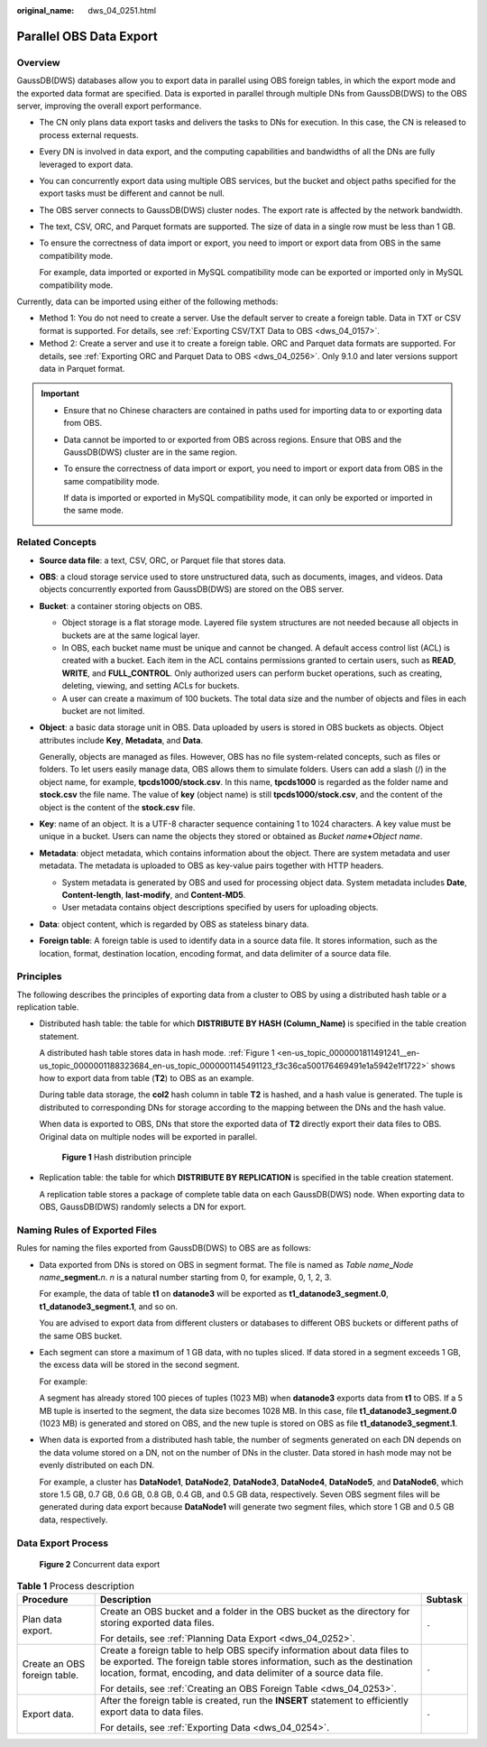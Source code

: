 :original_name: dws_04_0251.html

.. _dws_04_0251:

Parallel OBS Data Export
========================

Overview
--------

GaussDB(DWS) databases allow you to export data in parallel using OBS foreign tables, in which the export mode and the exported data format are specified. Data is exported in parallel through multiple DNs from GaussDB(DWS) to the OBS server, improving the overall export performance.

-  The CN only plans data export tasks and delivers the tasks to DNs for execution. In this case, the CN is released to process external requests.

-  Every DN is involved in data export, and the computing capabilities and bandwidths of all the DNs are fully leveraged to export data.

-  You can concurrently export data using multiple OBS services, but the bucket and object paths specified for the export tasks must be different and cannot be null.

-  The OBS server connects to GaussDB(DWS) cluster nodes. The export rate is affected by the network bandwidth.

-  The text, CSV, ORC, and Parquet formats are supported. The size of data in a single row must be less than 1 GB.

-  To ensure the correctness of data import or export, you need to import or export data from OBS in the same compatibility mode.

   For example, data imported or exported in MySQL compatibility mode can be exported or imported only in MySQL compatibility mode.

Currently, data can be imported using either of the following methods:

-  Method 1: You do not need to create a server. Use the default server to create a foreign table. Data in TXT or CSV format is supported. For details, see :ref:`Exporting CSV/TXT Data to OBS <dws_04_0157>`.
-  Method 2: Create a server and use it to create a foreign table. ORC and Parquet data formats are supported. For details, see :ref:`Exporting ORC and Parquet Data to OBS <dws_04_0256>`. Only 9.1.0 and later versions support data in Parquet format.

.. important::

   -  Ensure that no Chinese characters are contained in paths used for importing data to or exporting data from OBS.

   -  Data cannot be imported to or exported from OBS across regions. Ensure that OBS and the GaussDB(DWS) cluster are in the same region.

   -  To ensure the correctness of data import or export, you need to import or export data from OBS in the same compatibility mode.

      If data is imported or exported in MySQL compatibility mode, it can only be exported or imported in the same mode.

Related Concepts
----------------

-  **Source data file**: a text, CSV, ORC, or Parquet file that stores data.

-  **OBS**: a cloud storage service used to store unstructured data, such as documents, images, and videos. Data objects concurrently exported from GaussDB(DWS) are stored on the OBS server.

-  **Bucket**: a container storing objects on OBS.

   -  Object storage is a flat storage mode. Layered file system structures are not needed because all objects in buckets are at the same logical layer.
   -  In OBS, each bucket name must be unique and cannot be changed. A default access control list (ACL) is created with a bucket. Each item in the ACL contains permissions granted to certain users, such as **READ**, **WRITE**, and **FULL_CONTROL**. Only authorized users can perform bucket operations, such as creating, deleting, viewing, and setting ACLs for buckets.
   -  A user can create a maximum of 100 buckets. The total data size and the number of objects and files in each bucket are not limited.

-  **Object**: a basic data storage unit in OBS. Data uploaded by users is stored in OBS buckets as objects. Object attributes include **Key**, **Metadata**, and **Data**.

   Generally, objects are managed as files. However, OBS has no file system-related concepts, such as files or folders. To let users easily manage data, OBS allows them to simulate folders. Users can add a slash (/) in the object name, for example, **tpcds1000/stock.csv**. In this name, **tpcds1000** is regarded as the folder name and **stock.csv** the file name. The value of **key** (object name) is still **tpcds1000/stock.csv**, and the content of the object is the content of the **stock.csv** file.

-  **Key**: name of an object. It is a UTF-8 character sequence containing 1 to 1024 characters. A key value must be unique in a bucket. Users can name the objects they stored or obtained as *Bucket name*\ **+**\ *Object name*.

-  **Metadata**: object metadata, which contains information about the object. There are system metadata and user metadata. The metadata is uploaded to OBS as key-value pairs together with HTTP headers.

   -  System metadata is generated by OBS and used for processing object data. System metadata includes **Date**, **Content-length**, **last-modify**, and **Content-MD5**.
   -  User metadata contains object descriptions specified by users for uploading objects.

-  **Data**: object content, which is regarded by OBS as stateless binary data.

-  **Foreign table**: A foreign table is used to identify data in a source data file. It stores information, such as the location, format, destination location, encoding format, and data delimiter of a source data file.

Principles
----------

The following describes the principles of exporting data from a cluster to OBS by using a distributed hash table or a replication table.

-  Distributed hash table: the table for which **DISTRIBUTE BY HASH (Column_Name)** is specified in the table creation statement.

   A distributed hash table stores data in hash mode. :ref:`Figure 1 <en-us_topic_0000001811491241__en-us_topic_0000001188323684_en-us_topic_0000001145491123_f3c36ca500176469491e1a5942e1f1722>` shows how to export data from table (**T2**) to OBS as an example.

   During table data storage, the **col2** hash column in table **T2** is hashed, and a hash value is generated. The tuple is distributed to corresponding DNs for storage according to the mapping between the DNs and the hash value.

   When data is exported to OBS, DNs that store the exported data of **T2** directly export their data files to OBS. Original data on multiple nodes will be exported in parallel.

   .. _en-us_topic_0000001811491241__en-us_topic_0000001188323684_en-us_topic_0000001145491123_f3c36ca500176469491e1a5942e1f1722:

   .. figure:: /_static/images/en-us_image_0000002256307377.png
      :alt: **Figure 1** Hash distribution principle

      **Figure 1** Hash distribution principle

-  Replication table: the table for which **DISTRIBUTE BY REPLICATION** is specified in the table creation statement.

   A replication table stores a package of complete table data on each GaussDB(DWS) node. When exporting data to OBS, GaussDB(DWS) randomly selects a DN for export.

Naming Rules of Exported Files
------------------------------

Rules for naming the files exported from GaussDB(DWS) to OBS are as follows:

-  Data exported from DNs is stored on OBS in segment format. The file is named as *Table name*\ **\_**\ *Node name*\ **\_segment.**\ *n*. *n* is a natural number starting from 0, for example, 0, 1, 2, 3.

   For example, the data of table **t1** on **datanode3** will be exported as **t1_datanode3_segment.0**, **t1_datanode3_segment.1**, and so on.

   You are advised to export data from different clusters or databases to different OBS buckets or different paths of the same OBS bucket.

-  Each segment can store a maximum of 1 GB data, with no tuples sliced. If data stored in a segment exceeds 1 GB, the excess data will be stored in the second segment.

   For example:

   A segment has already stored 100 pieces of tuples (1023 MB) when **datanode3** exports data from **t1** to OBS. If a 5 MB tuple is inserted to the segment, the data size becomes 1028 MB. In this case, file **t1_datanode3_segment.0** (1023 MB) is generated and stored on OBS, and the new tuple is stored on OBS as file **t1_datanode3_segment.1**.

-  When data is exported from a distributed hash table, the number of segments generated on each DN depends on the data volume stored on a DN, not on the number of DNs in the cluster. Data stored in hash mode may not be evenly distributed on each DN.

   For example, a cluster has **DataNode1**, **DataNode2**, **DataNode3**, **DataNode4**, **DataNode5**, and **DataNode6**, which store 1.5 GB, 0.7 GB, 0.6 GB, 0.8 GB, 0.4 GB, and 0.5 GB data, respectively. Seven OBS segment files will be generated during data export because **DataNode1** will generate two segment files, which store 1 GB and 0.5 GB data, respectively.

Data Export Process
-------------------


.. figure:: /_static/images/en-us_image_0000002221267732.png
   :alt: **Figure 2** Concurrent data export

   **Figure 2** Concurrent data export

.. table:: **Table 1** Process description

   +------------------------------+-----------------------------------------------------------------------------------------------------------------------------------------------------------------------------------------------------------------------------+-----------------------+
   | Procedure                    | Description                                                                                                                                                                                                                 | Subtask               |
   +==============================+=============================================================================================================================================================================================================================+=======================+
   | Plan data export.            | Create an OBS bucket and a folder in the OBS bucket as the directory for storing exported data files.                                                                                                                       | ``-``                 |
   |                              |                                                                                                                                                                                                                             |                       |
   |                              | For details, see :ref:`Planning Data Export <dws_04_0252>`.                                                                                                                                                                 |                       |
   +------------------------------+-----------------------------------------------------------------------------------------------------------------------------------------------------------------------------------------------------------------------------+-----------------------+
   | Create an OBS foreign table. | Create a foreign table to help OBS specify information about data files to be exported. The foreign table stores information, such as the destination location, format, encoding, and data delimiter of a source data file. | ``-``                 |
   |                              |                                                                                                                                                                                                                             |                       |
   |                              | For details, see :ref:`Creating an OBS Foreign Table <dws_04_0253>`.                                                                                                                                                        |                       |
   +------------------------------+-----------------------------------------------------------------------------------------------------------------------------------------------------------------------------------------------------------------------------+-----------------------+
   | Export data.                 | After the foreign table is created, run the **INSERT** statement to efficiently export data to data files.                                                                                                                  | ``-``                 |
   |                              |                                                                                                                                                                                                                             |                       |
   |                              | For details, see :ref:`Exporting Data <dws_04_0254>`.                                                                                                                                                                       |                       |
   +------------------------------+-----------------------------------------------------------------------------------------------------------------------------------------------------------------------------------------------------------------------------+-----------------------+

